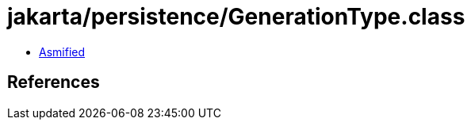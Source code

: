 = jakarta/persistence/GenerationType.class

 - link:GenerationType-asmified.java[Asmified]

== References

